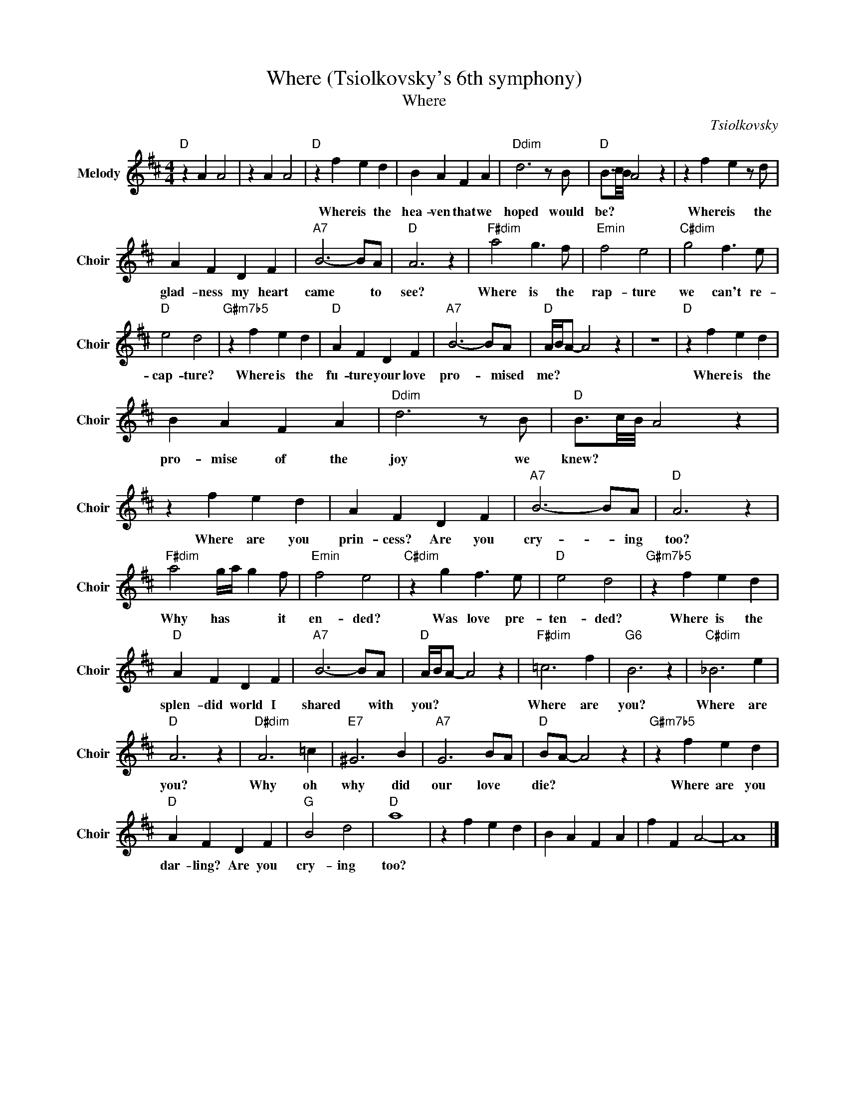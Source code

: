 X:1
T:Where (Tsiolkovsky's 6th symphony)
T:Where
C:Tsiolkovsky
Z:All Rights Reserved
L:1/4
M:4/4
K:D
V:1 treble nm="Melody" snm="Choir"
%%MIDI program 53
V:1
"D " z A A2 | z A A2 |"D " z f e d | B A F A |"Ddim" d3 z/ B/ |"D " B3/4c/8B/8 A2 z | z f e z/ d/ | %7
w: ||Where is the|hea- ven that we|hoped would|be? * * *|Where is the|
 A F D F |"A7" B3- B/A/ |"D " A3 z |"F#dim" a2 g3/2 f/ |"Emin" f2 e2 |"C#dim" g2 f3/2 e/ | %13
w: glad- ness my heart|came * to|see?|Where is the|rap- ture|we can't re-|
"D " e2 d2 |"G#m7b5" z f e d |"D " A F D F |"A7" B3- B/A/ |"D " A/4B/4A/- A2 z | z4 |"D " z f e d | %20
w: cap- ture?|Where is the|fu- ture your love|pro- * mised|me? * * *||Where is the|
 B A F A |"Ddim" d3 z/ B/ |"D " B3/4c/8B/8 A2 z | z f e d | A F D F |"A7" B3- B/A/ |"D " A3 z | %27
w: pro- mise of the|joy we|knew? * * *|Where are you|prin- cess? Are you|cry- * ing|too?|
"F#dim" a2 g/4a/4 g f/ |"Emin" f2 e2 |"C#dim" z g f3/2 e/ |"D " e2 d2 |"G#m7b5" z f e d | %32
w: Why has * * it|en- ded?|Was love pre-|ten- ded?|Where is the|
"D " A F D F |"A7" B3- B/A/ |"D " A/4B/4A/- A2 z |"F#dim" =c3 f |"G6" B3 z |"C#dim" _B3 e | %38
w: splen- did world I|shared * with|you? * * *|Where are|you?|Where are|
"D " A3 z |"D#dim" A3 =c |"E7" ^G3 B |"A7" G3 B/A/ |"D " B/A/- A2 z |"G#m7b5" z f e d | %44
w: you?|Why oh|why did|our love *|die? * *|Where are you|
"D " A F D F |"G " B2 d2 |"D " a4 | z f e d | B A F A | f F A2- | A4 |] %51
w: dar- ling? Are you|cry- ing|too?|||||

